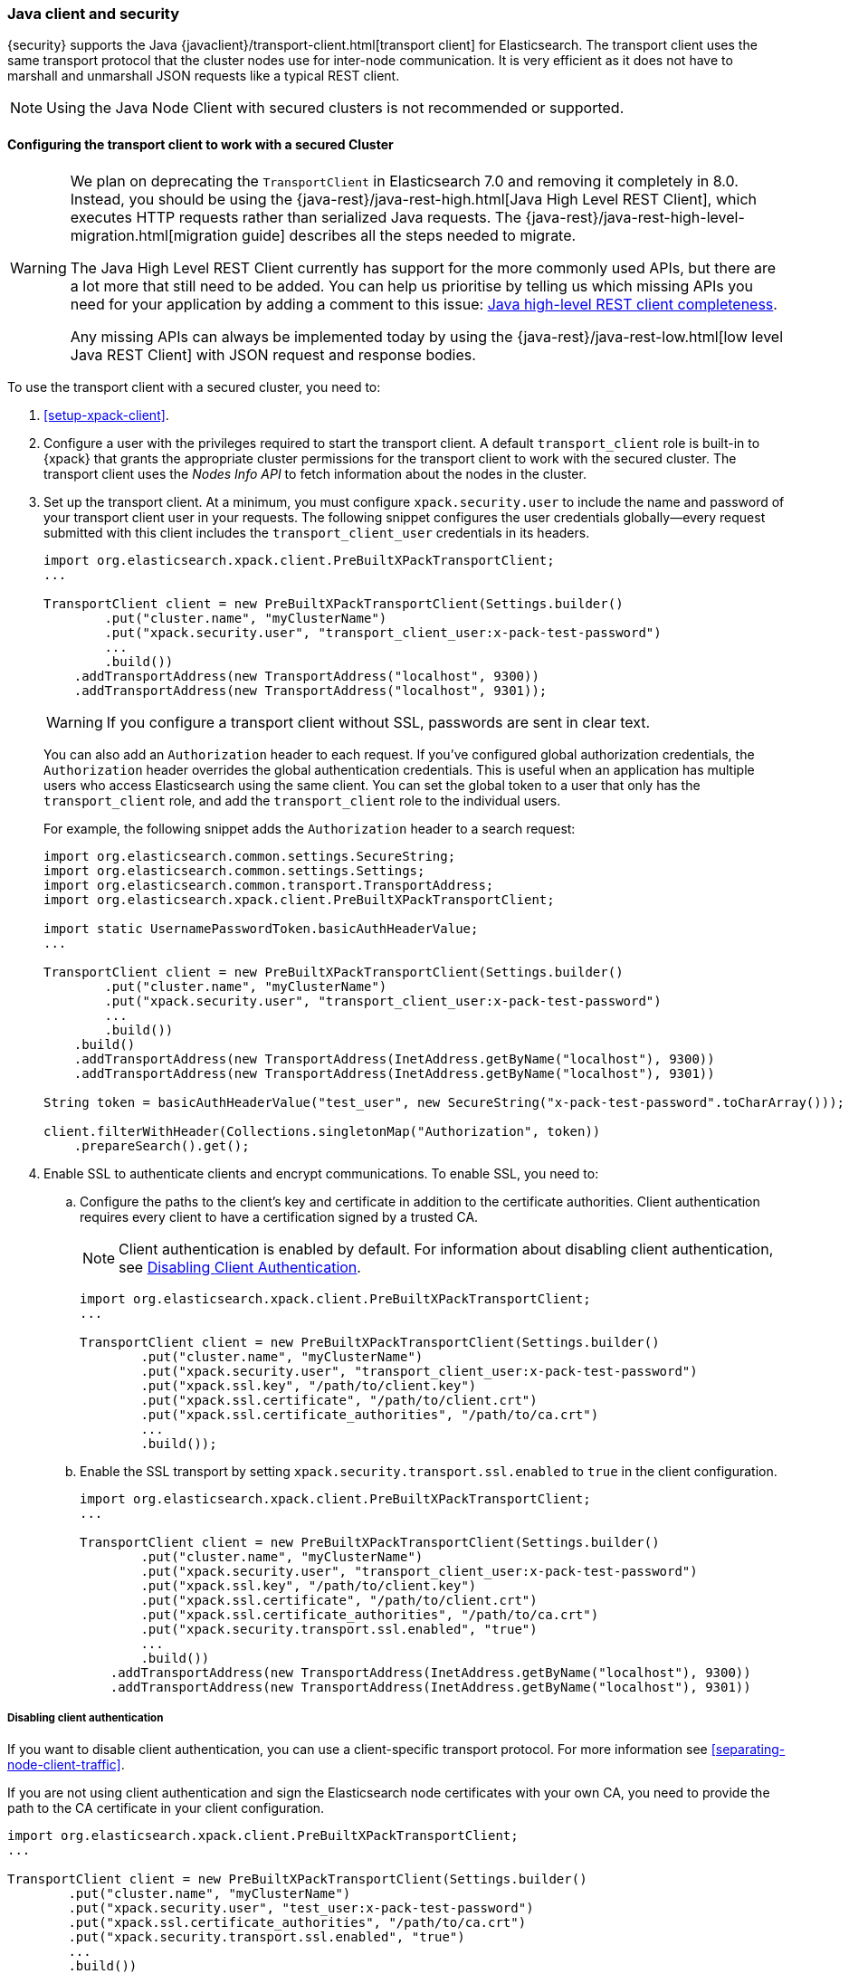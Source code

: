 [[java-clients]]
=== Java client and security

{security} supports the Java {javaclient}/transport-client.html[transport client] for Elasticsearch.
The transport client uses the same transport protocol that the cluster nodes use
for inter-node communication. It is very efficient as it does not have to marshall
and unmarshall JSON requests like a typical REST client.

NOTE: Using the Java Node Client with secured clusters is not recommended or
      supported.

[float]
[[transport-client]]
==== Configuring the transport client to work with a secured Cluster

[WARNING]
===================================

We plan on deprecating the `TransportClient` in Elasticsearch 7.0 and removing
it completely in 8.0. Instead, you should be using the
{java-rest}/java-rest-high.html[Java High Level REST Client], which executes
HTTP requests rather than serialized Java requests. The
{java-rest}/java-rest-high-level-migration.html[migration guide] describes
all the steps needed to migrate.

The Java High Level REST Client currently has support for the more commonly
used APIs, but there are a lot more that still need to be added.  You can help
us prioritise by telling us which missing APIs you need for your application
by adding a comment to this issue:
https://github.com/elastic/elasticsearch/issues/27205[Java high-level REST
client completeness].

Any missing APIs can always be implemented today by using the
{java-rest}/java-rest-low.html[low level Java REST Client] with JSON request and
response bodies.

===================================

To use the transport client with a secured cluster, you need to:

[[java-transport-client-role]]
. <<setup-xpack-client>>.

. Configure a user with the privileges required to start the transport client.
A default `transport_client` role is built-in to {xpack} that grants the
appropriate cluster permissions for the transport client to work with the secured
cluster. The transport client uses the _Nodes Info API_ to fetch information about
the nodes in the cluster.

. Set up the transport client. At a minimum, you must configure `xpack.security.user` to
include the name and password of your transport client user in your requests. The
following snippet configures the user credentials globally--every request
submitted with this client includes the `transport_client_user` credentials in
its headers.
+
--
[source,java]
-------------------------------------------------------------------------------------------------
import org.elasticsearch.xpack.client.PreBuiltXPackTransportClient;
...

TransportClient client = new PreBuiltXPackTransportClient(Settings.builder()
        .put("cluster.name", "myClusterName")
        .put("xpack.security.user", "transport_client_user:x-pack-test-password")
        ...
        .build())
    .addTransportAddress(new TransportAddress("localhost", 9300))
    .addTransportAddress(new TransportAddress("localhost", 9301));
-------------------------------------------------------------------------------------------------

WARNING:  If you configure a transport client without SSL, passwords are sent in
          clear text.

You can also add an `Authorization` header to each request. If you've configured
global authorization credentials, the `Authorization` header overrides the global
authentication credentials. This is useful when an application has multiple users
who access Elasticsearch using the same client. You can set the global token to
a user that only has the `transport_client` role, and add the `transport_client`
role to the individual users.

For example, the following snippet adds the `Authorization` header to a search
request:

[source,java]
--------------------------------------------------------------------------------------------------
import org.elasticsearch.common.settings.SecureString;
import org.elasticsearch.common.settings.Settings;
import org.elasticsearch.common.transport.TransportAddress;
import org.elasticsearch.xpack.client.PreBuiltXPackTransportClient;

import static UsernamePasswordToken.basicAuthHeaderValue;
...

TransportClient client = new PreBuiltXPackTransportClient(Settings.builder()
        .put("cluster.name", "myClusterName")
        .put("xpack.security.user", "transport_client_user:x-pack-test-password")
        ...
        .build())
    .build()
    .addTransportAddress(new TransportAddress(InetAddress.getByName("localhost"), 9300))
    .addTransportAddress(new TransportAddress(InetAddress.getByName("localhost"), 9301))

String token = basicAuthHeaderValue("test_user", new SecureString("x-pack-test-password".toCharArray()));

client.filterWithHeader(Collections.singletonMap("Authorization", token))
    .prepareSearch().get();
--------------------------------------------------------------------------------------------------
--

. Enable SSL to authenticate clients and encrypt communications. To enable SSL,
you need to:

.. Configure the paths to the client's key and certificate in addition to the certificate authorities.
Client authentication requires every client to have a certification signed by a trusted CA.
+
--
NOTE: Client authentication is enabled by default. For information about
      disabling client authentication, see <<disabling-client-auth, Disabling Client Authentication>>.

[source,java]
--------------------------------------------------------------------------------------------------
import org.elasticsearch.xpack.client.PreBuiltXPackTransportClient;
...

TransportClient client = new PreBuiltXPackTransportClient(Settings.builder()
        .put("cluster.name", "myClusterName")
        .put("xpack.security.user", "transport_client_user:x-pack-test-password")
        .put("xpack.ssl.key", "/path/to/client.key")
        .put("xpack.ssl.certificate", "/path/to/client.crt")
        .put("xpack.ssl.certificate_authorities", "/path/to/ca.crt")
        ...
        .build());
--------------------------------------------------------------------------------------------------
--

.. Enable the SSL transport by setting `xpack.security.transport.ssl.enabled` to `true` in the
client configuration.
+
--
[source,java]
--------------------------------------------------------------------------------------------------
import org.elasticsearch.xpack.client.PreBuiltXPackTransportClient;
...

TransportClient client = new PreBuiltXPackTransportClient(Settings.builder()
        .put("cluster.name", "myClusterName")
        .put("xpack.security.user", "transport_client_user:x-pack-test-password")
        .put("xpack.ssl.key", "/path/to/client.key")
        .put("xpack.ssl.certificate", "/path/to/client.crt")
        .put("xpack.ssl.certificate_authorities", "/path/to/ca.crt")
        .put("xpack.security.transport.ssl.enabled", "true")
        ...
        .build())
    .addTransportAddress(new TransportAddress(InetAddress.getByName("localhost"), 9300))
    .addTransportAddress(new TransportAddress(InetAddress.getByName("localhost"), 9301))
--------------------------------------------------------------------------------------------------
--

[float]
[[disabling-client-auth]]
===== Disabling client authentication

If you want to disable client authentication, you can use a client-specific
transport protocol. For more information see <<separating-node-client-traffic>>.

If you are not using client authentication and sign the Elasticsearch node
certificates with your own CA, you need to provide the path to the CA
certificate in your client configuration.

[source,java]
------------------------------------------------------------------------------------------------------
import org.elasticsearch.xpack.client.PreBuiltXPackTransportClient;
...

TransportClient client = new PreBuiltXPackTransportClient(Settings.builder()
        .put("cluster.name", "myClusterName")
        .put("xpack.security.user", "test_user:x-pack-test-password")
        .put("xpack.ssl.certificate_authorities", "/path/to/ca.crt")
        .put("xpack.security.transport.ssl.enabled", "true")
        ...
        .build())
    .addTransportAddress(new TransportAddress("localhost", 9300))
    .addTransportAddress(new TransportAddress("localhost", 9301));
------------------------------------------------------------------------------------------------------

NOTE: If you are using a public CA that is already trusted by the Java runtime,
      you do not need to set the `xpack.ssl.certificate_authorities`.

[float]
[[connecting-anonymously]]
===== Connecting anonymously

To enable the transport client to connect anonymously, you must assign the
anonymous user the privileges defined in the <<java-transport-client-role,transport_client>>
role. Anonymous access must also be enabled, of course. For more information,
see <<anonymous-access,Enabling Anonymous Access>>.

[float]
[[security-client]]
==== Security client

{security} exposes its own API through the `SecurityClient` class. To get a hold
of a `SecurityClient` you'll first need to create the `XPackClient`, which is a
wrapper around the existing Elasticsearch clients (any client class implementing
`org.elasticsearch.client.Client`).

The following example shows how you can clear {security}'s realm caches using
the `SecurityClient`:

[source,java]
------------------------------------------------------------------------------------------------------
Client client = ... // create the transport client

XPackClient xpackClient = new XPackClient(client);
SecurityClient securityClient = xpackClient.security();
ClearRealmCacheResponse response = securityClient.authc().prepareClearRealmCache()
    .realms("ldap1", "ad1") <1>
    .usernames("rdeniro")
    .get();
------------------------------------------------------------------------------------------------------
<1> Clears the `ldap1` and `ad1` realm caches for the `rdeniro` user.
